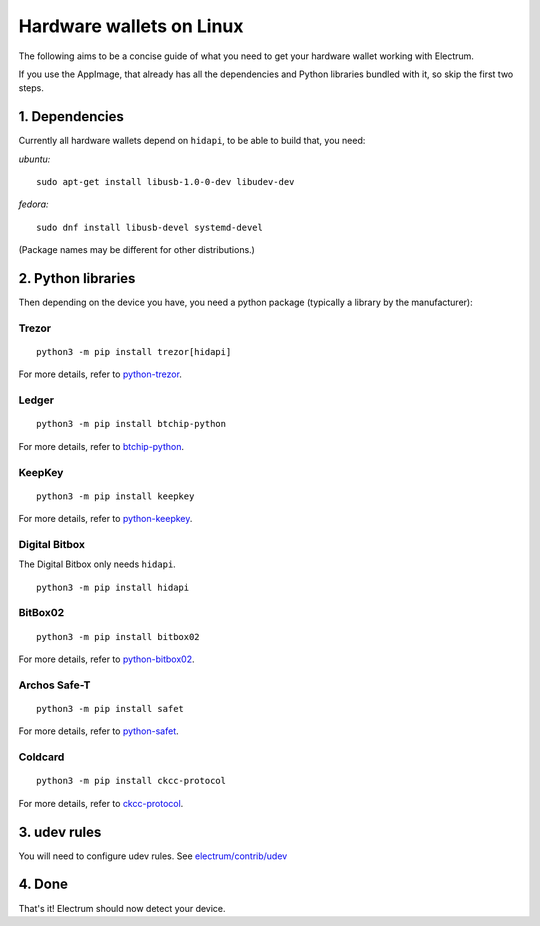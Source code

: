 Hardware wallets on Linux
=========================

The following aims to be a concise guide of what you need to get your
hardware wallet working with Electrum.

If you use the AppImage, that already has all the dependencies and Python
libraries bundled with it, so skip the first two steps.

1. Dependencies
~~~~~~~~~~~~~~~

Currently all hardware wallets depend on ``hidapi``, to be able to build
that, you need:

*ubuntu:*
::

   sudo apt-get install libusb-1.0-0-dev libudev-dev
   
*fedora:*
::

   sudo dnf install libusb-devel systemd-devel

(Package names may be different for other distributions.)

2. Python libraries
~~~~~~~~~~~~~~~~~~~

Then depending on the device you have, you need a python package
(typically a library by the manufacturer):


Trezor
^^^^^^

::

   python3 -m pip install trezor[hidapi]

For more details, refer to `python-trezor <https://github.com/trezor/python-trezor>`_.


Ledger
^^^^^^

::

   python3 -m pip install btchip-python

For more details, refer to `btchip-python <https://github.com/LedgerHQ/btchip-python>`_.


KeepKey
^^^^^^^

::

   python3 -m pip install keepkey

For more details, refer to `python-keepkey <https://github.com/keepkey/python-keepkey>`_.


Digital Bitbox
^^^^^^^^^^^^^^

The Digital Bitbox only needs ``hidapi``.

::

   python3 -m pip install hidapi


BitBox02
^^^^^^^^

::

   python3 -m pip install bitbox02

For more details, refer to `python-bitbox02 <https://github.com/digitalbitbox/bitbox02-firmware/tree/master/py>`_.


Archos Safe-T
^^^^^^^^^^^^^

::

   python3 -m pip install safet

For more details, refer to `python-safet <https://github.com/archos-safe-t/python-safet>`_.


Coldcard
^^^^^^^^

::

   python3 -m pip install ckcc-protocol

For more details, refer to `ckcc-protocol <https://github.com/Coldcard/ckcc-protocol>`_.


3. udev rules
~~~~~~~~~~~~~

You will need to configure udev rules.
See `electrum/contrib/udev <https://github.com/spesmilo/electrum/tree/master/contrib/udev>`_


4. Done
~~~~~~~

That's it! Electrum should now detect your device.

